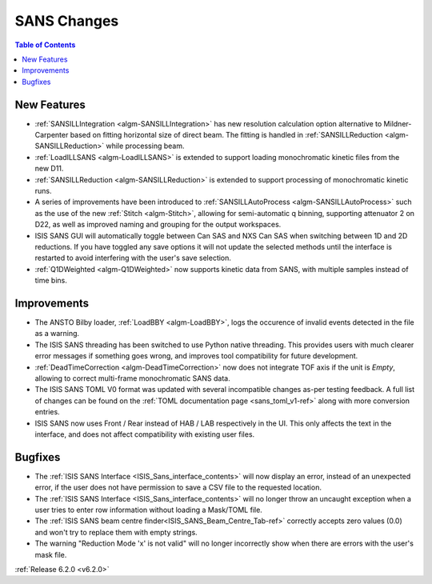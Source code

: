 ============
SANS Changes
============

.. contents:: Table of Contents
   :local:


New Features
------------

- :ref:`SANSILLIntegration <algm-SANSILLIntegration>` has new resolution calculation option alternative to Mildner-Carpenter based on fitting horizontal size of direct beam. The fitting is handled in :ref:`SANSILLReduction <algm-SANSILLReduction>` while processing beam.
- :ref:`LoadILLSANS <algm-LoadILLSANS>` is extended to support loading monochromatic kinetic files from the new D11.
- :ref:`SANSILLReduction <algm-SANSILLReduction>` is extended to support processing of monochromatic kinetic runs.
- A series of improvements have been introduced to :ref:`SANSILLAutoProcess <algm-SANSILLAutoProcess>` such as the use of the new :ref:`Stitch <algm-Stitch>`, allowing for semi-automatic q binning, supporting attenuator 2 on D22, as well as improved naming and grouping for the output workspaces.
- ISIS SANS GUI will automatically toggle between Can SAS and NXS Can SAS when switching between 1D and 2D reductions.
  If you have toggled any save options it will not update the selected methods until the interface is restarted to avoid interfering with the user's save selection.
- :ref:`Q1DWeighted <algm-Q1DWeighted>` now supports kinetic data from SANS, with multiple samples instead of time bins.


Improvements
------------

- The ANSTO Bilby loader, :ref:`LoadBBY <algm-LoadBBY>`, logs the occurence of invalid events detected in the file as a warning.
- The ISIS SANS threading has been switched to use Python native threading. This provides users with much clearer error messages
  if something goes wrong, and improves tool compatibility for future development.
- :ref:`DeadTimeCorrection <algm-DeadTimeCorrection>` now does not integrate TOF axis if the unit is `Empty`, allowing to correct multi-frame monochromatic SANS data.
- The ISIS SANS TOML V0 format was updated with several incompatible changes as-per testing feedback.
  A full list of changes can be found on the :ref:`TOML documentation page <sans_toml_v1-ref>` along with more conversion entries.
- ISIS SANS now uses Front / Rear instead of HAB / LAB respectively in the UI. This only affects the text in the interface, and does
  not affect compatibility with existing user files.

Bugfixes
--------

- The :ref:`ISIS SANS Interface <ISIS_Sans_interface_contents>` will now display an error, instead of an unexpected error, if the user does not have permission to save a CSV file to the requested location.
- The :ref:`ISIS SANS Interface <ISIS_Sans_interface_contents>` will no longer throw an uncaught exception when a user tries to enter row information without loading a Mask/TOML file.
- The :ref:`ISIS SANS beam centre finder<ISIS_SANS_Beam_Centre_Tab-ref>` correctly accepts zero values (0.0) and won't try to replace them with empty strings.
- The warning "Reduction Mode 'x' is not valid" will no longer incorrectly show when there are errors with the user's mask file.


:ref:`Release 6.2.0 <v6.2.0>`
